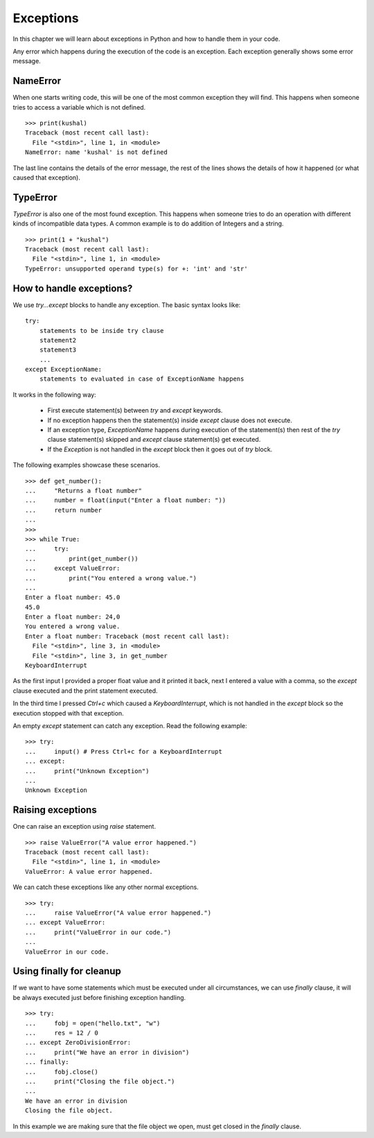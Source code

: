 .. index:: Exception

======================
Exceptions
======================

In this chapter we will learn about exceptions in Python and how to
handle them in your code.


Any error which happens during the execution of the code is an exception. Each
exception generally shows some error message.

NameError
==========

When one starts writing code, this will be one of the most common exception
they will find. This happens when someone tries to access a variable which is
not defined.
::

    >>> print(kushal)
    Traceback (most recent call last):
      File "<stdin>", line 1, in <module>
    NameError: name 'kushal' is not defined

The last line contains the details of the error message, the rest of the lines
shows the details of how it happened (or what caused that exception).

.. index:: TypeError

TypeError
==========

`TypeError` is also one of the most found exception. This happens when someone tries
to do an operation with different kinds of incompatible data types. A common example
is to do addition of Integers and a string.
::

    >>> print(1 + "kushal")
    Traceback (most recent call last):
      File "<stdin>", line 1, in <module>
    TypeError: unsupported operand type(s) for +: 'int' and 'str'

How to handle exceptions?
=========================

We use `try...except` blocks to handle any exception. The basic syntax looks like:
::

    try:
        statements to be inside try clause
        statement2
        statement3
        ...
    except ExceptionName:
        statements to evaluated in case of ExceptionName happens

It works in the following way:

    - First execute statement(s) between `try` and `except` keywords.
    - If no exception happens then the statement(s) inside `except` clause does not execute.
    - If an exception type, `ExceptionName` happens during execution of the statement(s) then rest of the `try` clause statement(s) skipped and `except` clause statement(s) get executed.
    - If the `Exception` is not handled in the `except` block then it goes out of `try` block.

The following examples showcase these scenarios.
::

    >>> def get_number():
    ...     "Returns a float number"
    ...     number = float(input("Enter a float number: "))
    ...     return number
    ...
    >>>
    >>> while True:
    ...     try:
    ...         print(get_number())
    ...     except ValueError:
    ...         print("You entered a wrong value.")
    ...
    Enter a float number: 45.0
    45.0
    Enter a float number: 24,0
    You entered a wrong value.
    Enter a float number: Traceback (most recent call last):
      File "<stdin>", line 3, in <module>
      File "<stdin>", line 3, in get_number
    KeyboardInterrupt

As the first input I provided a proper float value and it printed it back, next
I entered a value with a comma, so the `except` clause executed and the print
statement executed.

In the third time I pressed *Ctrl+c* which caused a `KeyboardInterrupt`, which is
not handled in the `except` block so the execution stopped with that exception.

An empty `except` statement can catch any exception. Read the following example::

    >>> try:
    ...     input() # Press Ctrl+c for a KeyboardInterrupt
    ... except:
    ...     print("Unknown Exception")
    ...
    Unknown Exception

Raising exceptions
===================

One can raise an exception using `raise` statement.
::

    >>> raise ValueError("A value error happened.")
    Traceback (most recent call last):
      File "<stdin>", line 1, in <module>
    ValueError: A value error happened.


We can catch these exceptions like any other normal exceptions.
::

    >>> try:
    ...     raise ValueError("A value error happened.")
    ... except ValueError:
    ...     print("ValueError in our code.")
    ...
    ValueError in our code.

.. index:: finally

Using finally for cleanup
==========================

If we want to have some statements which must be executed under all circumstances,
we can use `finally` clause, it will be always executed just before finishing exception handling.
::

    >>> try:
    ...     fobj = open("hello.txt", "w")
    ...     res = 12 / 0
    ... except ZeroDivisionError:
    ...     print("We have an error in division")
    ... finally:
    ...     fobj.close()
    ...     print("Closing the file object.")
    ...
    We have an error in division
    Closing the file object.

In this example we are making sure that the file object we open, must get closed
in the `finally` clause.
